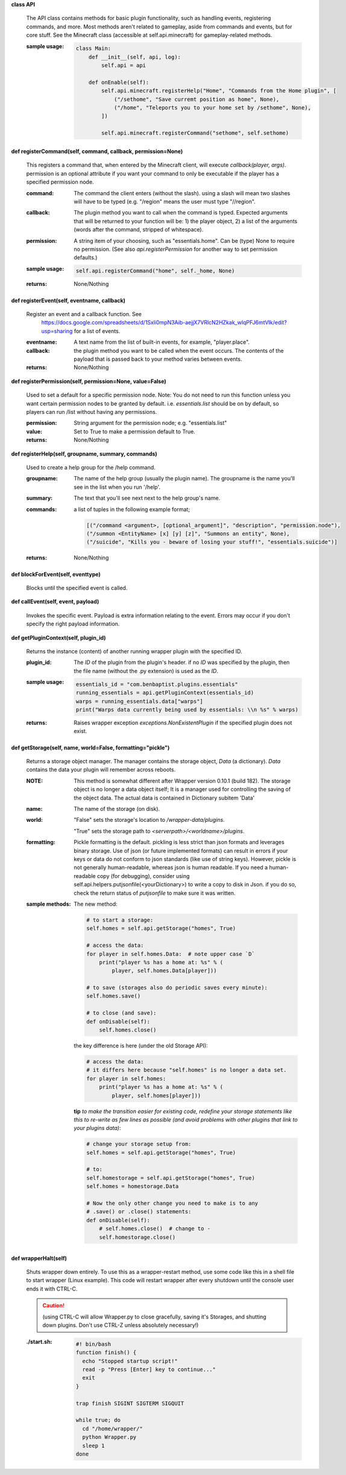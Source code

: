 
**class API**

    The API class contains methods for basic plugin functionality,
    such as handling events, registering commands, and more. Most
    methods aren't related to gameplay, aside from commands and
    events, but for core stuff. See the Minecraft class (accessible
    at self.api.minecraft) for gameplay-related methods.

    :sample usage:

        .. code:: python

            class Main:
                def __init__(self, api, log):
                    self.api = api

                def onEnable(self):
                    self.api.minecraft.registerHelp("Home", "Commands from the Home plugin", [
                        ("/sethome", "Save curremt position as home", None),
                        ("/home", "Teleports you to your home set by /sethome", None),
                    ])

                    self.api.minecraft.registerCommand("sethome", self.sethome)
        ..

    

**def registerCommand(self, command, callback, permission=None)**

        This registers a command that, when entered by the Minecraft
        client, will execute `callback(player, args)`. permission is
        an optional attribute if you want your command to only be
        executable if the player has a specified permission node.

        :command:  The command the client enters (without the
         slash).  using a slash will mean two slashes will have
         to be typed (e.g. "/region" means the user must type "//region".

        :callback:  The plugin method you want to call when the
         command is typed. Expected arguments that will be returned
         to your function will be: 1) the player  object, 2) a list
         of the arguments (words after the command, stripped of
         whitespace).

        :permission:  A string item of your choosing, such as
         "essentials.home".  Can be (type) None to require no
         permission.  (See also `api.registerPermission` for another
         way to set permission defaults.)

        :sample usage:

            .. code:: python

                self.api.registerCommand("home", self._home, None)
            ..

        :returns:  None/Nothing

        

**def registerEvent(self, eventname, callback)**

        Register an event and a callback function. See
         https://docs.google.com/spreadsheets/d/1Sxli0mpN3Aib-aejjX7VRlcN2HZkak_wIqPFJ6mtVIk/edit?usp=sharing
         for a list of events.

        :eventname:  A text name from the list of built-in events,
         for example, "player.place".

        :callback: the plugin method you want to be called when the
         event occurs. The contents of the payload that is passed
         back to your method varies between events.


        :returns:  None/Nothing

        

**def registerPermission(self, permission=None, value=False)**

        Used to set a default for a specific permission node.
        Note: You do not need to run this function unless you want
        certain permission nodes to be granted by default.  i.e.
        `essentials.list` should be on by default, so players
        can run /list without having any permissions.

        :permission:  String argument for the permission node; e.g.
         "essentials.list"

        :value:  Set to True to make a permission default to True.

        :returns:  None/Nothing

        

**def registerHelp(self, groupname, summary, commands)**

        Used to create a help group for the /help command.

        :groupname: The name of the help group (usually the plugin
         name). The groupname is the name you'll see in the list
         when you run '/help'.

        :summary: The text that you'll see next next to the help group's name.

        :commands: a list of tuples in the following example format;

            .. code:: python

                     [("/command <argument>, [optional_argument]", "description", "permission.node"),
                     ("/summon <EntityName> [x] [y] [z]", "Summons an entity", None),
                     ("/suicide", "Kills you - beware of losing your stuff!", "essentials.suicide")]
            ..

        :returns:  None/Nothing

        

**def blockForEvent(self, eventtype)**

        Blocks until the specified event is called. 

**def callEvent(self, event, payload)**

        Invokes the specific event. Payload is extra information
        relating to the event. Errors may occur if you don't specify
        the right payload information.
        

**def getPluginContext(self, plugin_id)**

        Returns the instance (content) of another running wrapper
        plugin with the specified ID.

        :plugin_id:  The `ID` of the plugin from the plugin's header.
         if no `ID` was specified by the plugin, then the file name
         (without the .py extension) is used as the `ID`.

        :sample usage:

            .. code:: python

                essentials_id = "com.benbaptist.plugins.essentials"
                running_essentials = api.getPluginContext(essentials_id)
                warps = running_essentials.data["warps"]
                print("Warps data currently being used by essentials: \\n %s" % warps)
            ..

        :returns:  Raises wrapper exception `exceptions.NonExistentPlugin`
         if the specified plugin does not exist.

        

**def getStorage(self, name, world=False, formatting="pickle")**

        Returns a storage object manager.  The manager contains the
        storage object, `Data` (a dictionary). `Data` contains the
        data your plugin will remember across reboots.

        :NOTE: This method is somewhat different after Wrapper
         version 0.10.1 (build 182).  The storage object is no longer
         a data object itself; It is a manager used for controlling
         the saving of the object data.  The actual data is contained
         in Dictionary subitem 'Data'

        ..


        :name:  The name of the storage (on disk).

        :world:

            "False" sets the storage's location to `/wrapper-data/plugins`.

            "True" sets the storage path to `<serverpath>/<worldname>/plugins`.

        :formatting:  Pickle formatting is the default. pickling is
         less strict than json formats and leverages binary storage.
         Use of json (or future implemented formats) can result in
         errors if your keys or data do not conform to json standards
         (like use of string keys).  However, pickle is not generally
         human-readable, whereas json is human readable. If you need
         a human-readable copy (for debugging), consider using
         self.api.helpers.putjsonfile(<yourDictionary>) to write a
         copy to disk in Json.  if you do so, check the return status
         of `putjsonfile` to make sure it was written.

        :sample methods:

            The new method:

            .. code:: python

                # to start a storage:
                self.homes = self.api.getStorage("homes", True)

                # access the data:
                for player in self.homes.Data:  # note upper case `D`
                    print("player %s has a home at: %s" % (
                        player, self.homes.Data[player]))

                # to save (storages also do periodic saves every minute):
                self.homes.save()

                # to close (and save):
                def onDisable(self):
                    self.homes.close()
            ..

            the key difference is here (under the old Storage API):

            .. code:: python

                # access the data:
                # it differs here because "self.homes" is no longer a data set.
                for player in self.homes:
                    print("player %s has a home at: %s" % (
                        player, self.homes[player]))
            ..

            **tip**
            *to make the transition easier for existing code, redefine
            your storage statements like this to re-write as few lines
            as possible (and avoid problems with other plugins that
            link to your plugins data)*:

            .. code:: python

                # change your storage setup from:
                self.homes = self.api.getStorage("homes", True)

                # to:
                self.homestorage = self.api.getStorage("homes", True)
                self.homes = homestorage.Data

                # Now the only other change you need to make is to any
                # .save() or .close() statements:
                def onDisable(self):
                    # self.homes.close()  # change to -
                    self.homestorage.close()
            ..

        

**def wrapperHalt(self)**

        Shuts wrapper down entirely.  To use this as a wrapper-restart
        method, use some code like this in a shell file to start
        wrapper (Linux example).  This code will restart wrapper
        after every shutdown until the console user ends it with CTRL-C.

        .. caution::
            (using CTRL-C will allow Wrapper.py to close gracefully,
            saving it's Storages, and shutting down plugins. Don't use
            CTRL-Z unless absolutely necessary!)
        ..

        :./start.sh:


            .. code:: bash

                    #! bin/bash
                    function finish() {
                      echo "Stopped startup script!"
                      read -p "Press [Enter] key to continue..."
                      exit
                    }

                    trap finish SIGINT SIGTERM SIGQUIT

                    while true; do
                      cd "/home/wrapper/"
                      python Wrapper.py
                      sleep 1
                    done
            ..

        
